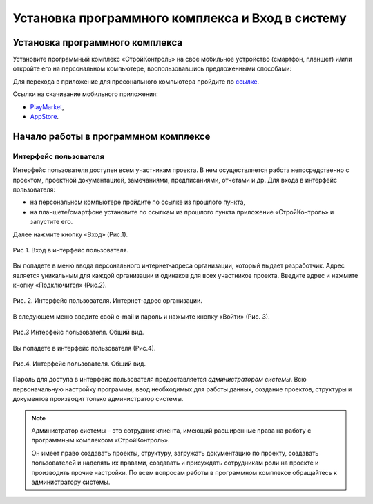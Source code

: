 Установка программного комплекса и Вход в систему
=================================================

Установка программного комплекса
--------------------------------

Установите программный комплекс «СтройКонтроль» на свое мобильное устройство (смартфон, планшет)
и/или откройте его на персональном компьютере, воспользовавшись предложенными способами:

Для перехода в приложение для пресонального компьютера пройдите по `ссылке <https://app.plotpad.com>`_.

Ссылки на скачивание мобильного приложения:

*   `PlayMarket <https://play.google.com/store/apps/details?id=com.planstery.review&hl=ru>`_,
*   `AppStore <https://apps.apple.com/ru/app/стройконтоль/id867522092>`_.


Начало работы в программном комплексе
-------------------------------------

Интерфейс пользователя
++++++++++++++++++++++

Интерфейс пользователя доступен всем участникам проекта. 
В нем осуществляется работа непосредственно с проектом, проектной документацией, замечаниями, предписаниями, отчетами и др. 
Для входа в интерфейс пользователя:

*   на персональном компьютере пройдите по ссылке из прошлого пункта,
*   на планшете/смартфоне установите по ссылкам из прошлого пункта приложение «СтройКонтроль» и запустите его.

Далее нажмите кнопку «Вход» (Рис.1).

..  figure:: ./images/installing-and-login-1-first-screen.png
    :alt: Первый экран
    :align: center

    Рис 1. Вход в интерфейс пользователя.

Вы попадете в меню ввода персонального интернет-адреса организации, который выдает разработчик. Адрес является уникальным для каждой организации и одинаков для всех участников проекта.
Введите адрес и нажмите кнопку «Подключится» (Рис.2).

..  figure:: ./images/installing-and-login-2-organization-code.png
    :alt: Первый экран
    :align: center

    Рис. 2. Интерфейс пользователя. Интернет-адрес организации.

В следующем меню введите свой e-mail и пароль и нажмите кнопку «Войти» (Рис. 3).

..  figure:: ./images/installing-and-login-3-logination.png
    :alt: Первый экран
    :align: center

    Рис.3 Интерфейс пользователя. Общий вид.

Вы попадете в интерфейс пользователя (Рис.4).

..  figure:: ./images/installing-and-login-4-interface.png
    :alt: Первый экран
    :align: center

    Рис.4. Интерфейс пользователя. Общий вид.

Пароль для доступа в интерфейс пользователя предоставляется *администратором системы*.
Всю первоначальную настройку программы, ввод необходимых для работы данных,
создание проектов, структуры и документов производит только администратор системы.

..  note:: Администратор системы – это сотрудник клиента, имеющий расширенные права на работу с
            программным комплексом «СтройКонтроль».
            
            Он имеет право создавать проекты, структуру, загружать документацию по проекту,
            создавать пользователей и наделять их правами, создавать и присуждать сотрудникам роли на проекте и производить прочие настройки.
            По всем вопросам работы в программном комплексе обращайтесь к администратору системы.


